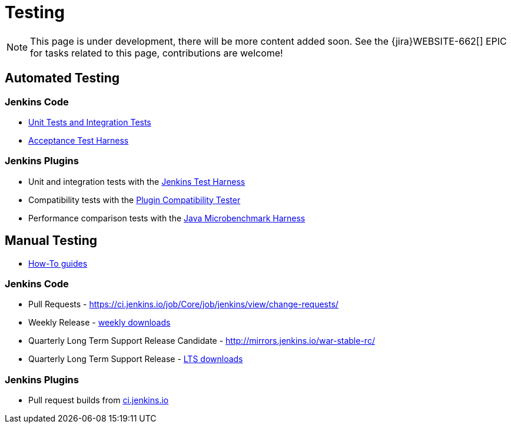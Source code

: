 = Testing

NOTE: This page is under development, there will be more content added soon.
See the {jira}WEBSITE-662[] EPIC for tasks related to this page, contributions are welcome!

== Automated Testing

=== Jenkins Code
 - https://github.com/jenkinsci/jenkins/blob/master/CONTRIBUTING.md#testing-changes[Unit Tests and Integration Tests]
 
 - https://github.com/jenkinsci/acceptance-test-harness/blob/master/README.md[Acceptance Test Harness]

=== Jenkins Plugins

- Unit and integration tests with the link:/doc/developer/testing/[Jenkins Test Harness]

- Compatibility tests with the link:https://github.com/jenkinsci/plugin-compat-tester/blob/master/README.md[Plugin Compatibility Tester]

- Performance comparison tests with the link:/doc/developer/testing/#performance-testing[Java Microbenchmark Harness]

== Manual Testing

-  xref:ROOT:how-to-guides.adoc[How-To guides]

=== Jenkins Code

- Pull Requests - link:https://ci.jenkins.io/job/Core/job/jenkins/view/change-requests/[https://ci.jenkins.io/job/Core/job/jenkins/view/change-requests/]

- Weekly Release - link:/download/[weekly downloads]

- Quarterly Long Term Support Release Candidate - link:http://mirrors.jenkins.io/war-stable-rc/[http://mirrors.jenkins.io/war-stable-rc/]

- Quarterly Long Term Support Release - link:/download/[LTS downloads]

=== Jenkins Plugins
- Pull request builds from link:https://ci.jenkins.io/job/Plugins/[ci.jenkins.io]
